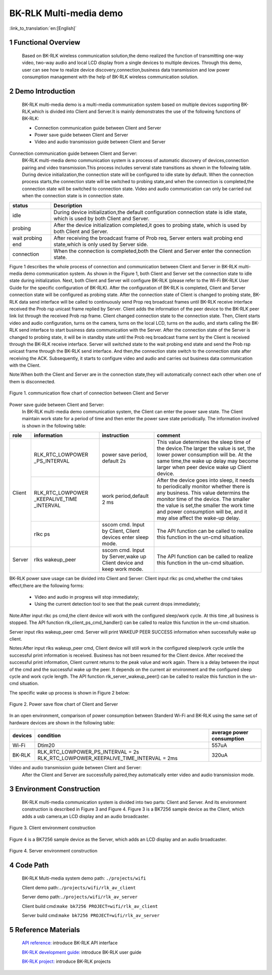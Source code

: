 BK-RLK Multi-media demo
========================

:link_to_translation:`en:[English]`

1 Functional Overview
-------------------------------------
   Based on BK-RLK wireless communication solution,the demo realized the function of transmitting one-way video, two-way audio and local LCD display from a single devices to multiple devices. Through this demo, user can see how to realize device discovery,connection,business data transmission and low power consumption management with the help of BK-RLK wireless communication solution.

2 Demo Introduction
-------------------------------------
   BK-RLK multi-media demo is a multi-media communication system based on multiple devices supporting BK-RLK,which is divided into Client and Server.It is mainly demonstrates the use of the following functions of BK-RLK:

   - Connection communication guide between Client and Server
   - Power save guide between Client and Server
   - Video and audio transmission guide between Client and Server

Connection communication guide between Client and Server:
   BK-RLK multi-media demo communication system is a process of automatic discovery of devices,connection pairing and video transmission.This process includes serveral state transitions as shown in the following table. During device initialization,the connection state will be configured to idle state by default. When the connection process starts,the connection state will be switched to probing state,and when the connection is completed,the connection state will be switched to connection state. Video and audio communication can only be carried out when the connection state is in connection state.

+------------------+-------------------------------------------------------------------------+
| status           | Description                                                             |
+==================+=========================================================================+
| idle             | During device initialization,the default configuration connection state |
|                  | is idle state, which is used by both Client and Server.                 |
+------------------+-------------------------------------------------------------------------+
| probing          | After the device initialization completed,it goes to probing state,     |
|                  | which is used by both Client and Server.                                |
+------------------+-------------------------------------------------------------------------+
| wait probing end | After receiving the broadcast frame of Prob req, Server enters wait     |
|                  | probing end state,which is only used by Server side.                    |
+------------------+-------------------------------------------------------------------------+
| connection       | When the connection is completed,both the Client and Server enter the   |
|                  | connection state.                                                       |
+------------------+-------------------------------------------------------------------------+

Figure 1 describes the whole process of connection and communication between Client and Server in BK-RLK multi-media demo communication system. As shown in the Figure 1, both Client and Server set the connection state to idle state during initialization. Next, both Client and Server will configure BK-RLK (please refer to the Wi-Fi BK-RLK User Guide for the specific configuration of BK-RLK). After the configuration of BK-RLK is completed, Client and Server connection state will be configured as probing state.
After the connection state of Client is changed to probing state, BK-RLK data send interface will be called to continuously send Prop req broadcast frames until BK-RLK receive interface received the Prob rsp unicast frame replied by Server. Client adds the information of the peer device to the BK-RLK peer link list through the received Prob rsp frame. Client changed connection state to the connection state. Then, Client starts video and audio configuration, turns on the camera, turns on the local LCD, turns on the audio, and starts calling the BK-RLK send interface to start business data communication with the Server.
After the connection state of the Server is changed to probing state, it will be in standby state until the Prob req broadcast frame sent by the Client is received through the BK-RLK receive interface. Server will switched state to the wait probing end state and send the Prob rsp unicast frame through the BK-RLK send interface. And then,the connection state switch to the connection state after receiving the ACK. Subsequently, it starts to configure video and audio and carries out business data communication with the Client.

Note:When both the Client and Server are in the connection state,they will automatically connect each other when one of them is disconnected.

.. figure:: ../../../_static/bk_rlk_system_connection.jpg
    :align: center
    :alt: BK-RLK system connection
    :figclass: align-center

    Figure 1. communication flow chart of connection between Client and Server

Power save guide between Client and Server:
   In BK-RLK multi-media demo communication system, the Client can enter the power save state. The Client maintain work state for a period of time and then enter the power save state periodically. The information involved is shown in the following table:

+-----------+--------------------+------------------------+-----------------------------------+
| role      | information        | instruction            | comment                           |
+===========+====================+========================+===================================+
|           |                    |                        | This value determines the sleep   |
|           | RLK_RTC_LOWPOWER   | power save period,     | time of the device.The larger the |
|           | _PS_INTERVAL       | default 2s             | value is set, the lower power     |
|           |                    |                        | consumption will be. At the same  |
|           |                    |                        | time,the wake up delay may become |
|           |                    |                        | larger when peer device wake up   |
|           |                    |                        | Client device.                    |
|           +--------------------+------------------------+-----------------------------------+
| Client    |                    |                        | After the device goes into sleep, |
|           | RLK_RTC_LOWPOWER   |                        | it needs to periodically monitor  |
|           | _KEEPALIVE_TIME    | work period,default    | whether there is any business.    |
|           | _INTERVAL          | 2 ms                   | This value determins the monitor  |
|           |                    |                        | time of the device. The smaller   |
|           |                    |                        | the value is set,the smaller the  |
|           |                    |                        | work time and power consumption   |
|           |                    |                        | will be, and it may alse affect   |
|           |                    |                        | the wake-up delay.                |
|           +--------------------+------------------------+-----------------------------------+
|           |                    | sscom cmd. Input by    | The API function can be called to |
|           | rlkc ps            | Client, Client devices | realize this function in the      |
|           |                    | enter sleep mode.      | un-cmd situation.                 |
+-----------+--------------------+------------------------+-----------------------------------+
|           |                    | sscom cmd. Input by    | The API function can be called to |
| Server    | rlks wakeup_peer   | Server,wake up Client  | realize this function in the      |
|           |                    | device and keep work   | un-cmd situation.                 |
|           |                    | mode.                  |                                   |
+-----------+--------------------+------------------------+-----------------------------------+

BK-RLK power save usage can be divided into Client and Server:
Client input rlkc ps cmd,whether the cmd takes effect,there are the following forms:

 - Video and audio in progress will stop immediately;
 - Using the current detection tool to see that the peak current drops immediately;

Note:After input rlkc ps cmd,the client device will work with the configured sleep/work cycle. At this time ,all business is stopped. The API function rlk_client_ps_cmd_handler() can be called to realize this function in the un-cmd situation.

Server input rlks wakeup_peer cmd. Server will print WAKEUP PEER SUCCESS information when successfully wake up client.

Notes:After input rlks wakeup_peer cmd, Client device will still work in the configured sleep/work cycle untile the successful print information is received. Business has not been resumed for the Client device. After received the successful print information, Client current returns to the peak value and work again. There is a delay between the input of the cmd and the successful wake up the peer. It depends on the current air environment and the configured sleep cycle and work cycle length. The API function rlk_server_wakeup_peer() can be called to realize this function in the un-cmd situation.

The specific wake up process is shown in Figure 2 below:

.. figure:: ../../../_static/bk_rlk_system_ps.jpg
    :align: center
    :alt: BK-RLK system ps
    :figclass: align-center

    Figure 2. Power save flow chart of Client and Server

In an open environment, comparison of power consumption between Standerd Wi-Fi and BK-RLK using the same set of hardware devices are shown in the following table:

+-----------+-------------------------------------------------+------------------------------+
| devices   | condition                                       | average power consumption    |
+===========+=================================================+==============================+
| Wi-Fi     | Dtim20                                          | 557uA                        |
+-----------+-------------------------------------------------+------------------------------+
| BK-RLK    | RLK_RTC_LOWPOWER_PS_INTERVAL = 2s               | 320uA                        |
|           | RLK_RTC_LOWPOWER_KEEPALIVE_TIME_INTERVAL = 2ms  |                              |
+-----------+-------------------------------------------------+------------------------------+

Video and audio transmission guide between Client and Server:
   After the Client and Server are successfully paired,they automatically enter video and audio transmission mode.

3 Environment Construction
-------------------------------------
   BK-RLK multi-media communication system is divided into two parts: Client and Server. And its environment construction is described in Figure 3 and Figure 4.
   Figure 3 is a BK7256 sample device as the Client, which adds a usb camera,an LCD display and an audio broadcaster.

.. figure:: ../../../_static/bk_rlk_client_env.jpg
    :align: center
    :alt: BK-RLK Client
    :figclass: align-center

    Figure 3. Client environment construction

Figure 4 is a BK7256 sample device as the Server, which adds an LCD display and an audio broadcaster.

.. figure:: ../../../_static/bk_rlk_server_env.jpg
    :align: center
    :alt: BK-RLK Server
    :figclass: align-center

    Figure 4. Server environment construction

4 Code Path
-------------------------------------
   BK-RLK Multi-media system demo path: ``./projects/wifi``

   Client demo path:``./projects/wifi/rlk_av_client``

   Server demo path:``./projects/wifi/rlk_av_server``

   Client build cmd:``make bk7256 PROJECT=wifi/rlk_av_client``

   Server build cmd:``make bk7256 PROJECT=wifi/rlk_av_server``

5 Reference Materials
-------------------------------------

    `API reference: <../../api-reference/wifi/bk_wifi.html>`_ introduce BK-RLK API interface

    `BK-RLK development guide: <../../developer-guide/wifi/bk_rlk.html>`_ introduce BK-RLK user guide

    `BK-RLK project: <../../projects_work/wifi/bk_rlk_media.html>`_ introduce BK-RLK projects